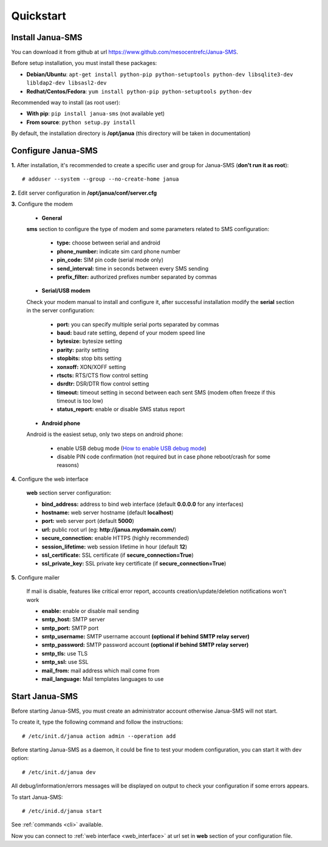 .. _quickstart:

Quickstart
==========

Install Janua-SMS
------------------------

You can download it from github at url https://www.github.com/mesocentrefc/Janua-SMS.

Before setup installation, you must install these packages:

* **Debian/Ubuntu**: ``apt-get install python-pip python-setuptools python-dev libsqlite3-dev libldap2-dev libsasl2-dev``
* **Redhat/Centos/Fedora**: ``yum install python-pip python-setuptools python-dev``

Recommended way to install (as root user):

* **With pip**: ``pip install janua-sms`` (not available yet)
* **From source**: ``python setup.py install``

By default, the installation directory is **/opt/janua** (this directory will be taken in documentation)

Configure Janua-SMS
-------------------

**1.** After installation, it's recommended to create a specific user and group for Janua-SMS (**don't run it as root**)::

   # adduser --system --group --no-create-home janua

**2.** Edit server configuration in **/opt/janua/conf/server.cfg**

**3.** Configure the modem

   * **General**

   **sms** section to configure the type of modem and some parameters related to SMS configuration:

      * **type:** choose between serial and android
      * **phone_number:** indicate sim card phone number
      * **pin_code:** SIM pin code (serial mode only)
      * **send_interval:** time in seconds between every SMS sending
      * **prefix_filter:** authorized prefixes number separated by commas

   * **Serial/USB modem**

   Check your modem manual to install and configure it, after successful installation modify the **serial**
   section in the server configuration:

      * **port:** you can specify multiple serial ports separated by commas
      * **baud:** baud rate setting, depend of your modem speed line
      * **bytesize:** bytesize setting
      * **parity:** parity setting
      * **stopbits:** stop bits setting
      * **xonxoff:** XON/XOFF setting
      * **rtscts:** RTS/CTS flow control setting
      * **dsrdtr:** DSR/DTR flow control setting
      * **timeout:** timeout setting in second between each sent SMS (modem often freeze if this timeout is too low)
      * **status_report:** enable or disable SMS status report

   * **Android phone**

   Android is the easiest setup, only two steps on android phone:

      * enable USB debug mode (`How to enable USB debug mode <https://www.recovery-android.com/enable-usb-debugging-on-android.html>`_)
      * disable PIN code confirmation (not required but in case phone reboot/crash for some reasons)

**4.** Configure the web interface

   **web** section server configuration:

   * **bind_address:** address to bind web interface (default **0.0.0.0** for any interfaces)
   * **hostname:** web server hostname (default **localhost**)
   * **port:** web server port (default **5000**)
   * **url:** public root url (eg: **http://janua.mydomain.com/**)
   * **secure_connection:** enable HTTPS (highly recommended)
   * **session_lifetime:** web session lifetime in hour (default **12**)
   * **ssl_certificate:** SSL certificate (if **secure_connection=True**)
   * **ssl_private_key:** SSL private key certificate (if **secure_connection=True**)

**5.** Configure mailer

   If mail is disable, features like critical error report, accounts creation/update/deletion notifications won't work

   * **enable:** enable or disable mail sending
   * **smtp_host:** SMTP server
   * **smtp_port:** SMTP port
   * **smtp_username:** SMTP username account **(optional if behind SMTP relay server)**
   * **smtp_password:** SMTP password account **(optional if behind SMTP relay server)**
   * **smtp_tls:** use TLS
   * **smtp_ssl:** use SSL
   * **mail_from:** mail address which mail come from
   * **mail_language:** Mail templates languages to use

Start Janua-SMS
---------------

Before starting Janua-SMS, you must create an administrator account otherwise Janua-SMS will not start.

To create it, type the following command and follow the instructions::

# /etc/init.d/janua action admin --operation add

Before starting Janua-SMS as a daemon, it could be fine to test your modem configuration, you can start it with dev option::

# /etc/init.d/janua dev

All debug/information/errors messages will be displayed on output to check your configuration if some errors appears.

To start Janua-SMS::

# /etc/inid.d/janua start

See :ref:`commands <cli>` available.

Now you can connect to :ref:`web interface <web_interface>` at url set in **web** section of your configuration file.
